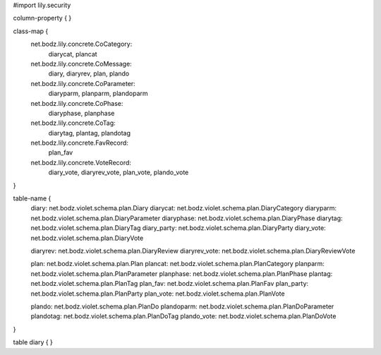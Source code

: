 #\import lily.security

column-property {
}

class-map {
    net.bodz.lily.concrete.CoCategory: \
        diarycat, \
        plancat
    net.bodz.lily.concrete.CoMessage: \
        diary, \
        diaryrev, \
        plan, \
        plando
    net.bodz.lily.concrete.CoParameter: \
        diaryparm, \
        planparm, \
        plandoparm
    net.bodz.lily.concrete.CoPhase: \
        diaryphase, \
        planphase
    net.bodz.lily.concrete.CoTag: \
        diarytag, \
        plantag, \
        plandotag
    net.bodz.lily.concrete.FavRecord: \
        plan_fav
    net.bodz.lily.concrete.VoteRecord: \
        diary_vote, \
        diaryrev_vote, \
        plan_vote, \
        plando_vote
}

table-name {
    diary:              net.bodz.violet.schema.plan.Diary
    diarycat:           net.bodz.violet.schema.plan.DiaryCategory
    diaryparm:          net.bodz.violet.schema.plan.DiaryParameter
    diaryphase:         net.bodz.violet.schema.plan.DiaryPhase
    diarytag:           net.bodz.violet.schema.plan.DiaryTag
    diary_party:        net.bodz.violet.schema.plan.DiaryParty
    diary_vote:         net.bodz.violet.schema.plan.DiaryVote

    diaryrev:           net.bodz.violet.schema.plan.DiaryReview
    diaryrev_vote:      net.bodz.violet.schema.plan.DiaryReviewVote
    
    plan:               net.bodz.violet.schema.plan.Plan
    plancat:            net.bodz.violet.schema.plan.PlanCategory
    planparm:           net.bodz.violet.schema.plan.PlanParameter
    planphase:          net.bodz.violet.schema.plan.PlanPhase
    plantag:            net.bodz.violet.schema.plan.PlanTag
    plan_fav:           net.bodz.violet.schema.plan.PlanFav
    plan_party:         net.bodz.violet.schema.plan.PlanParty
    plan_vote:          net.bodz.violet.schema.plan.PlanVote
    
    plando:             net.bodz.violet.schema.plan.PlanDo
    plandoparm:         net.bodz.violet.schema.plan.PlanDoParameter
    plandotag:          net.bodz.violet.schema.plan.PlanDoTag
    plando_vote:        net.bodz.violet.schema.plan.PlanDoVote
}

table diary {
}
